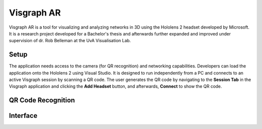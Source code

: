 Visgraph AR
###########

Visgraph AR is a tool for visualizing and analyzing networks in 3D using the
Hololens 2 headset developed by Microsoft. It is a research project developed
for a Bachelor's thesis and afterwards further expanded and improved under supervision
of dr. Rob Belleman at the UvA Visualisation Lab.

Setup
*****
The application needs access to the camera (for QR recognition) and networking capabilities.
Developers can load the application onto the Hololens 2 using Visual Studio. It is
designed to run independently from a PC and connects to an active Visgraph
session by scanning a QR code. The user generates the QR code by navigating to the
**Session Tab** in the Visgraph application and clicking the **Add Headset** button, and
afterwards, **Connect** to show the QR code.

QR Code Recognition
*******************


Interface
*********
